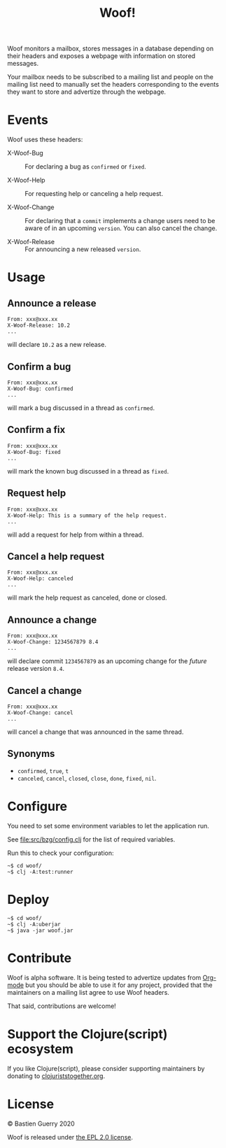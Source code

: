 #+title: Woof!

Woof monitors a mailbox, stores messages in a database depending on
their headers and exposes a webpage with information on stored
messages.

Your mailbox needs to be subscribed to a mailing list and people on
the mailing list need to manually set the headers corresponding to the
events they want to store and advertize through the webpage.

[[file:woof.png]]

* Events

Woof uses these headers:

- X-Woof-Bug :: For declaring a bug as =confirmed= or =fixed=.

- X-Woof-Help :: For requesting help or canceling a help request.

- X-Woof-Change :: For declaring that a =commit= implements a change
  users need to be aware of in an upcoming =version=.  You can also
  cancel the change.

- X-Woof-Release :: For announcing a new released =version=.

* Usage

** Announce a release

: From: xxx@xxx.xx
: X-Woof-Release: 10.2
: ...

will declare =10.2= as a new release.

** Confirm a bug

: From: xxx@xxx.xx
: X-Woof-Bug: confirmed
: ...

will mark a bug discussed in a thread as =confirmed=.

** Confirm a fix

: From: xxx@xxx.xx
: X-Woof-Bug: fixed
: ...

will mark the known bug discussed in a thread as =fixed=.

** Request help

: From: xxx@xxx.xx
: X-Woof-Help: This is a summary of the help request.
: ...

will add a request for help from within a thread.

** Cancel a help request

: From: xxx@xxx.xx
: X-Woof-Help: canceled
: ...

will mark the help request as canceled, done or closed.

** Announce a change

: From: xxx@xxx.xx
: X-Woof-Change: 1234567879 8.4
: ...

will declare commit =1234567879= as an upcoming change for the /future/
release version =8.4=.

** Cancel a change

: From: xxx@xxx.xx
: X-Woof-Change: cancel
: ...

will cancel a change that was announced in the same thread.

** Synonyms

- =confirmed=, =true=, =t=
- =canceled=, =cancel=, =closed=, =close=, =done=, =fixed=, =nil=.

* Configure

You need to set some environment variables to let the application run.

See [[file:src/bzg/config.clj]] for the list of required variables.

Run this to check your configuration:

: ~$ cd woof/
: ~$ clj -A:test:runner

* Deploy

: ~$ cd woof/
: ~$ clj -A:uberjar
: ~$ java -jar woof.jar

* Contribute

Woof is alpha software.  It is being tested to advertize updates from
[[https://updates.orgmode.org][Org-mode]] but you should be able to use it for any project, provided
that the maintainers on a mailing list agree to use Woof headers.

That said, contributions are welcome!

* Support the Clojure(script) ecosystem

If you like Clojure(script), please consider supporting maintainers by
donating to [[https://www.clojuriststogether.org][clojuriststogether.org]].
* License

© Bastien Guerry 2020

Woof is released under [[file:LICENSE][the EPL 2.0 license]].
